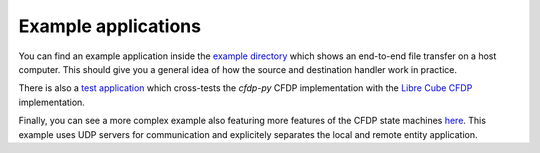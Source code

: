 =====================
Example applications
=====================

You can find an example application inside the
`example directory <https://github.com/us-irs/cfdp-py/tree/main/examples/cfdp-simple>`_
which shows an end-to-end file transfer on a host computer. This should give you a general idea of
how the source and destination handler work in practice.

There is also a
`test application <https://github.com/robamu-org/tmtccmd/tree/main/examples/cfdp-libre-cube-crosstest>`_
which cross-tests the `cfdp-py` CFDP implementation with the
`Libre Cube CFDP <https://gitlab.com/librecube/lib/python-cfdp>`_ implementation.

Finally, you can see a more complex example also featuring more features of the CFDP state machines
`here <https://github.com/us-irs/cfdp-py/tree/main/examples/cfdp-cli-udp>`_. This example
uses UDP servers for communication and explicitely separates the local and remote entity
application.
